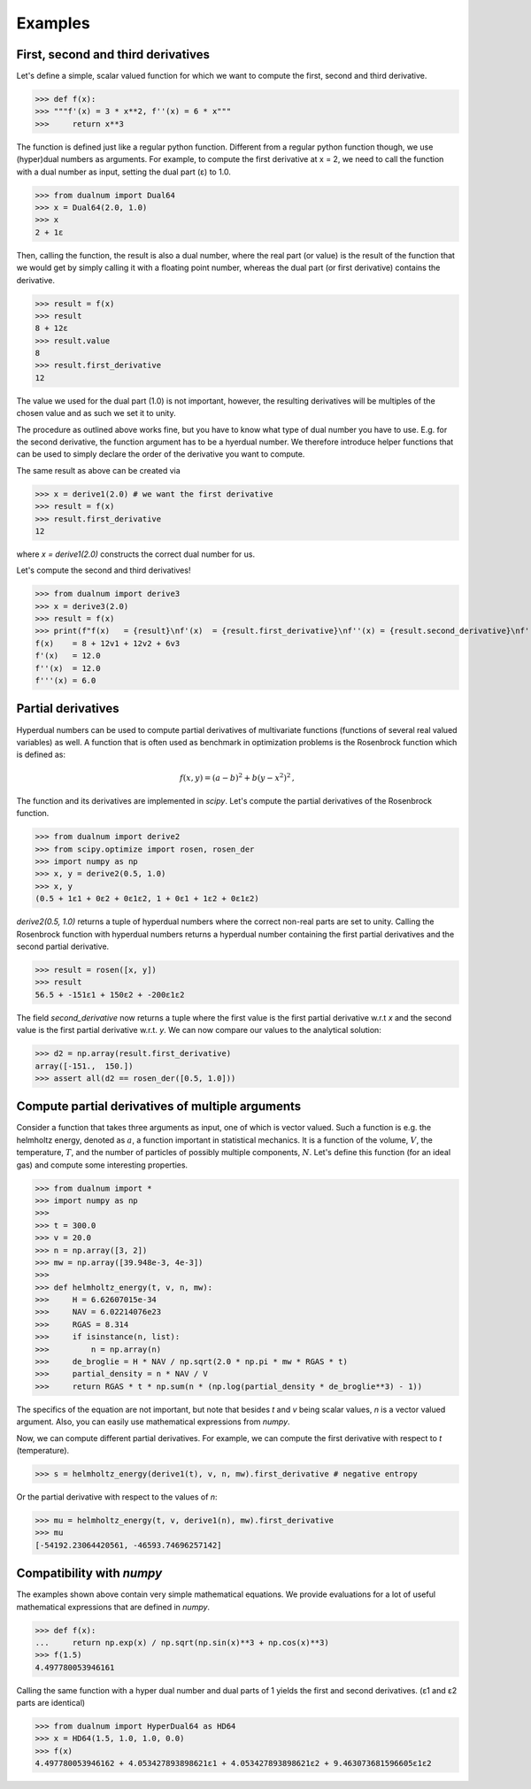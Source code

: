 Examples
--------

First, second and third derivatives
^^^^^^^^^^^^^^^^^^^^^^^^^^^^^^^^^^^

Let's define a simple, scalar valued function for which we want to compute the first, second and third derivative.

>>> def f(x):
>>> """f'(x) = 3 * x**2, f''(x) = 6 * x"""
>>>     return x**3

The function is defined just like a regular python function.
Different from a regular python function though, we use (hyper)dual numbers as arguments.
For example, to compute the first derivative at x = 2, we need to call the function with a dual number as input, setting the dual part (ε)
to 1.0.

>>> from dualnum import Dual64
>>> x = Dual64(2.0, 1.0)
>>> x
2 + 1ε

Then, calling the function, the result is also a dual number, where the real part (or value)
is the result of the function that we would get by simply calling it with a floating point number,
whereas the dual part (or first derivative) contains the derivative.

>>> result = f(x)
>>> result
8 + 12ε
>>> result.value
8
>>> result.first_derivative
12

The value we used for the dual part (1.0) is not important, however,
the resulting derivatives will be multiples of the chosen value and as such we set it to unity.

The procedure as outlined above works fine, but you have to know what type of dual number you have to use.
E.g. for the second derivative, the function argument has to be a hyerdual number. We therefore introduce
helper functions that can be used to simply declare the order of the derivative you want to compute.

The same result as above can be created via

>>> x = derive1(2.0) # we want the first derivative
>>> result = f(x)
>>> result.first_derivative
12

where `x = derive1(2.0)` constructs the correct dual number for us.

Let's compute the second and third derivatives!

>>> from dualnum import derive3
>>> x = derive3(2.0)
>>> result = f(x)
>>> print(f"f(x)   = {result}\nf'(x)  = {result.first_derivative}\nf''(x) = {result.second_derivative}\nf'''(x) = {result.third_derivative}")
f(x)    = 8 + 12v1 + 12v2 + 6v3
f'(x)   = 12.0
f''(x)  = 12.0
f'''(x) = 6.0

Partial derivatives
^^^^^^^^^^^^^^^^^^^

Hyperdual numbers can be used to compute partial derivatives of multivariate functions (functions of several real valued variables) as well.
A function that is often used as benchmark in optimization problems is the Rosenbrock function which is defined as:

  .. math::

    f(x,y) = (a - b)^2 + b(y - x^2)^2 \,,

The function and its derivatives are implemented in `scipy`. Let's compute the partial derivatives of the Rosenbrock function.

>>> from dualnum import derive2
>>> from scipy.optimize import rosen, rosen_der
>>> import numpy as np
>>> x, y = derive2(0.5, 1.0)
>>> x, y
(0.5 + 1ε1 + 0ε2 + 0ε1ε2, 1 + 0ε1 + 1ε2 + 0ε1ε2)

`derive2(0.5, 1.0)` returns a tuple of hyperdual numbers where the correct non-real parts are set to unity.
Calling the Rosenbrock function with hyperdual numbers returns a hyperdual number containing the first partial derivatives and
the second partial derivative.

>>> result = rosen([x, y])
>>> result
56.5 + -151ε1 + 150ε2 + -200ε1ε2

The field `second_derivative` now returns a tuple where the first value is the first partial derivative w.r.t `x` and the second value
is the first partial derivative w.r.t. `y`. We can now compare our values to the analytical solution:

>>> d2 = np.array(result.first_derivative)
array([-151.,  150.])
>>> assert all(d2 == rosen_der([0.5, 1.0]))


Compute partial derivatives of multiple arguments
^^^^^^^^^^^^^^^^^^^^^^^^^^^^^^^^^^^^^^^^^^^^^^^^^

Consider a function that takes three arguments as input, one of which is vector valued.
Such a function is e.g. the helmholtz energy, denoted as :math:`a`, a function important in statistical mechanics.
It is a function of the volume, :math:`V`, the temperature, :math:`T`, and the number of particles of possibly
multiple components, :math:`N`. Let's define this function (for an ideal gas) and compute some interesting properties.

>>> from dualnum import *
>>> import numpy as np
>>>
>>> t = 300.0
>>> v = 20.0
>>> n = np.array([3, 2])
>>> mw = np.array([39.948e-3, 4e-3])
>>>
>>> def helmholtz_energy(t, v, n, mw):
>>>     H = 6.62607015e-34
>>>     NAV = 6.02214076e23
>>>     RGAS = 8.314
>>>     if isinstance(n, list):
>>>         n = np.array(n)
>>>     de_broglie = H * NAV / np.sqrt(2.0 * np.pi * mw * RGAS * t)
>>>     partial_density = n * NAV / V
>>>     return RGAS * t * np.sum(n * (np.log(partial_density * de_broglie**3) - 1))

The specifics of the equation are not important, but note that besides `t` and `v` being scalar values,
`n` is a vector valued argument. Also, you can easily use mathematical expressions from `numpy`.

Now, we can compute different partial derivatives. For example, we can compute the first derivative with respect to `t` (temperature).

>>> s = helmholtz_energy(derive1(t), v, n, mw).first_derivative # negative entropy

Or the partial derivative with respect to the values of `n`:

>>> mu = helmholtz_energy(t, v, derive1(n), mw).first_derivative
>>> mu
[-54192.23064420561, -46593.74696257142]


Compatibility with `numpy`
^^^^^^^^^^^^^^^^^^^^^^^^^^
The examples shown above contain very simple mathematical equations.
We provide evaluations for a lot of useful mathematical expressions that are defined in `numpy`.

>>> def f(x):
...     return np.exp(x) / np.sqrt(np.sin(x)**3 + np.cos(x)**3)
>>> f(1.5)
4.497780053946161

Calling the same function with a hyper dual number and dual parts of 1
yields the first and second derivatives. (ε1 and ε2 parts are identical)

>>> from dualnum import HyperDual64 as HD64
>>> x = HD64(1.5, 1.0, 1.0, 0.0)
>>> f(x)
4.497780053946162 + 4.053427893898621ε1 + 4.053427893898621ε2 + 9.463073681596605ε1ε2